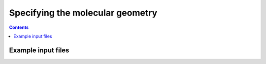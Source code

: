 Specifying the molecular geometry
#################################

.. contents::





Example input files
===================
